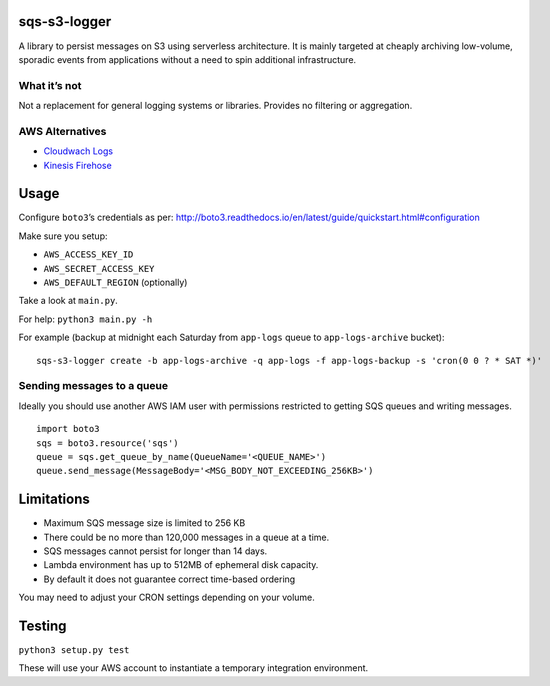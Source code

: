 sqs-s3-logger
=============

A library to persist messages on S3 using serverless architecture. It is
mainly targeted at cheaply archiving low-volume, sporadic events from
applications without a need to spin additional infrastructure.

|Overall idea|

What it’s not
-------------

Not a replacement for general logging systems or libraries. Provides no
filtering or aggregation.

AWS Alternatives
-------------

- `Cloudwach Logs`_
- `Kinesis Firehose`_


Usage
=====

Configure ``boto3``\ ’s credentials as per:
http://boto3.readthedocs.io/en/latest/guide/quickstart.html#configuration

Make sure you setup:

-  ``AWS_ACCESS_KEY_ID``
-  ``AWS_SECRET_ACCESS_KEY``
-  ``AWS_DEFAULT_REGION`` (optionally)

Take a look at ``main.py``.

For help: ``python3 main.py -h``

For example (backup at midnight each Saturday from ``app-logs`` queue to
``app-logs-archive`` bucket):

::

    sqs-s3-logger create -b app-logs-archive -q app-logs -f app-logs-backup -s 'cron(0 0 ? * SAT *)'

Sending messages to a queue
-------------

Ideally you should use another AWS IAM user with permissions restricted
to getting SQS queues and writing messages.

::

    import boto3
    sqs = boto3.resource('sqs')
    queue = sqs.get_queue_by_name(QueueName='<QUEUE_NAME>')
    queue.send_message(MessageBody='<MSG_BODY_NOT_EXCEEDING_256KB>')

Limitations
===========

-  Maximum SQS message size is limited to 256 KB
-  There could be no more than 120,000 messages in a queue at a time.
-  SQS messages cannot persist for longer than 14 days.
-  Lambda environment has up to 512MB of ephemeral disk capacity.
-  By default it does not guarantee correct time-based ordering

You may need to adjust your CRON settings depending on your volume.

Testing
=======

``python3 setup.py test``

These will use your AWS account to instantiate a temporary integration
environment.

.. |Overall idea| image:: assets/graph-overview.png?raw=true :
.. _Kinesis Firehose: https://aws.amazon.com/kinesis/firehose/
.. _Cloudwach logs: https://aws.amazon.com/cloudwatch/details/#log-monitoring
